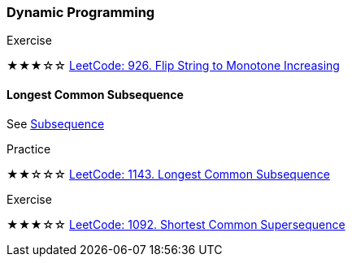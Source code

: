=== Dynamic Programming

.Exercise
****
★★★☆☆ https://leetcode.com/problems/flip-string-to-monotone-increasing/[LeetCode: 926. Flip String to Monotone Increasing]
****

==== Longest Common Subsequence

See https://web.ntnu.edu.tw/~algo/Subsequence2.html[Subsequence]

.Practice
****
★★☆☆☆ https://leetcode.com/problems/longest-common-subsequence/[LeetCode: 1143. Longest Common Subsequence]
****

.Exercise
****
★★★☆☆ https://leetcode.com/problems/shortest-common-supersequence/[LeetCode: 1092. Shortest Common Supersequence ]
****
